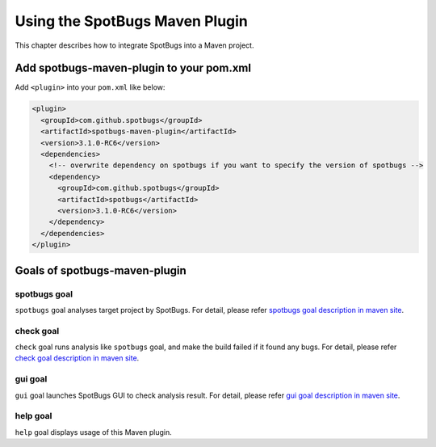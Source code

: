 Using the SpotBugs Maven Plugin
===============================

This chapter describes how to integrate SpotBugs into a Maven project.

Add spotbugs-maven-plugin to your pom.xml
-----------------------------------------

Add ``<plugin>`` into your ``pom.xml`` like below:

.. code-block:: xml

  <plugin>
    <groupId>com.github.spotbugs</groupId>
    <artifactId>spotbugs-maven-plugin</artifactId>
    <version>3.1.0-RC6</version>
    <dependencies>
      <!-- overwrite dependency on spotbugs if you want to specify the version of spotbugs -->
      <dependency>
        <groupId>com.github.spotbugs</groupId>
        <artifactId>spotbugs</artifactId>
        <version>3.1.0-RC6</version>
      </dependency>
    </dependencies>
  </plugin>

Goals of spotbugs-maven-plugin
------------------------------

spotbugs goal
^^^^^^^^^^^^^

``spotbugs`` goal analyses target project by SpotBugs.
For detail, please refer `spotbugs goal description in maven site <https://spotbugs.github.io/spotbugs-maven-plugin/spotbugs-mojo.html>`_.

check goal
^^^^^^^^^^

``check`` goal runs analysis like ``spotbugs`` goal, and make the build failed if it found any bugs.
For detail, please refer `check goal description in maven site <https://spotbugs.github.io/spotbugs-maven-plugin/check-mojo.html>`_.

gui goal
^^^^^^^^

``gui`` goal launches SpotBugs GUI to check analysis result.
For detail, please refer `gui goal description in maven site <https://spotbugs.github.io/spotbugs-maven-plugin/gui-mojo.html>`_.

help goal
^^^^^^^^^

``help`` goal displays usage of this Maven plugin.
